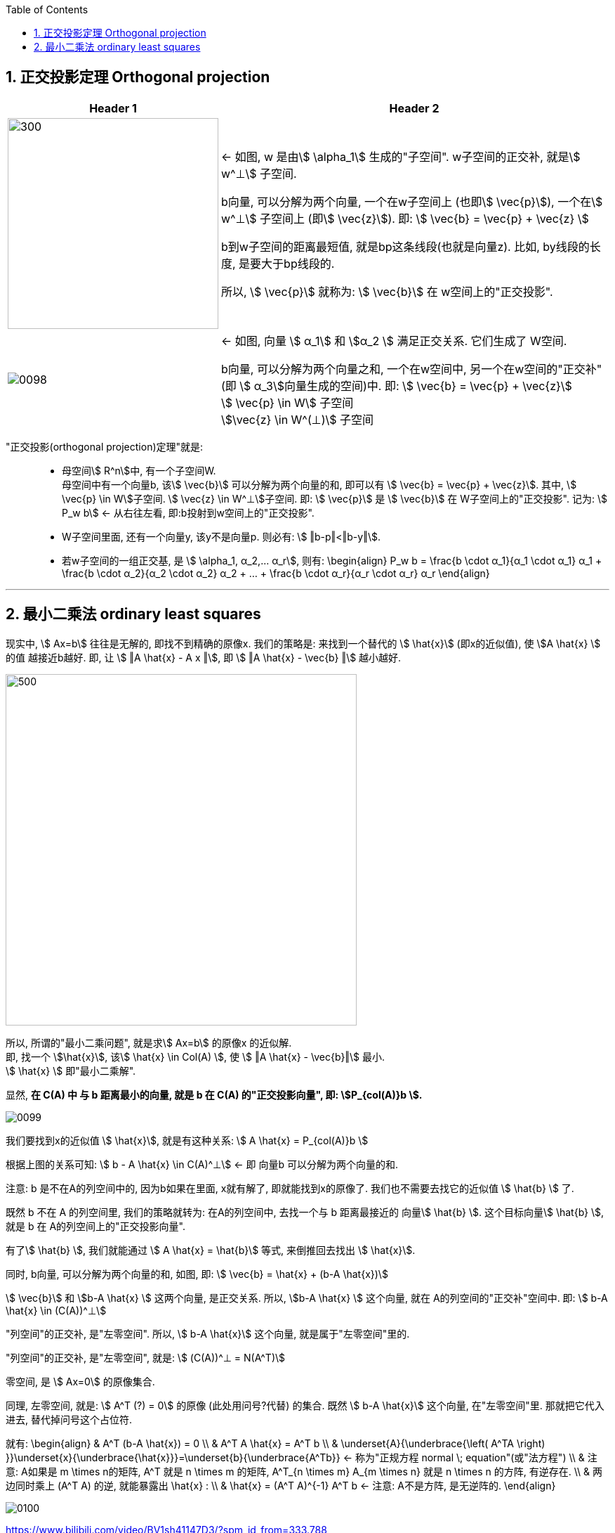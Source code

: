 
:toc:
:toclevels: 3
:sectnums:


== 正交投影定理 Orthogonal projection

[options="autowidth"]
|===
|Header 1 |Header 2

|image:../img/0097.svg[300,300]
|<- 如图, w 是由stem:[ \alpha_1] 生成的"子空间". w子空间的正交补, 就是stem:[ w^⊥] 子空间.

b向量, 可以分解为两个向量, 一个在w子空间上 (也即stem:[ \vec{p}]), 一个在stem:[ w^⊥] 子空间上 (即stem:[ \vec{z}]). 即: stem:[ \vec{b} = \vec{p} + \vec{z} ]

b到w子空间的距离最短值, 就是bp这条线段(也就是向量z). 比如, by线段的长度, 是要大于bp线段的.

所以, stem:[ \vec{p}] 就称为: stem:[ \vec{b}] 在 w空间上的"正交投影".

|image:../img/0098.png[]
|<- 如图, 向量 stem:[ α_1] 和 stem:[α_2 ] 满足正交关系. 它们生成了 W空间.

b向量, 可以分解为两个向量之和, 一个在w空间中, 另一个在w空间的"正交补"(即 stem:[ α_3]向量生成的空间)中. 即: stem:[ \vec{b} = \vec{p} + \vec{z}] +
stem:[ \vec{p} \in W] 子空间 +
stem:[\vec{z} \in W^(⊥)] 子空间 +

|===

"正交投影(orthogonal projection)定理"就是: ::

- 母空间stem:[ R^n]中, 有一个子空间W. +
母空间中有一个向量b, 该stem:[ \vec{b}] 可以分解为两个向量的和, 即可以有 stem:[ \vec{b} = \vec{p} + \vec{z}]. 其中, stem:[ \vec{p} \in W]子空间. stem:[ \vec{z} \in W^⊥]子空间. 即: stem:[ \vec{p}] 是 stem:[ \vec{b}] 在 W子空间上的"正交投影". 记为: stem:[ P_w b] <- 从右往左看, 即:b投射到w空间上的"正交投影".

- W子空间里面, 还有一个向量y, 该y不是向量p. 则必有: stem:[ ‖b-p‖<‖b-y‖].

- 若w子空间的一组正交基, 是 stem:[ \alpha_1, α_2,... α_r], 则有:
\begin{align}
P_w b = \frac{b \cdot α_1}{α_1 \cdot α_1} α_1 + \frac{b \cdot α_2}{α_2 \cdot α_2} α_2 + ... + \frac{b \cdot α_r}{α_r \cdot α_r} α_r
\end{align}




---

== 最小二乘法 ordinary least squares

现实中, stem:[ Ax=b] 往往是无解的, 即找不到精确的原像x. 我们的策略是: 来找到一个替代的 stem:[ \hat{x}] (即x的近似值), 使 stem:[A \hat{x} ] 的值 越接近b越好. 即, 让 stem:[ ‖A \hat{x} - A x ‖], 即 stem:[ ‖A \hat{x} - \vec{b} ‖] 越小越好.

image:../img/0096.svg[500,500]

所以, 所谓的"最小二乘问题", 就是求stem:[ Ax=b] 的原像x 的近似解. +
即, 找一个 stem:[\hat{x}], 该stem:[ \hat{x}  \in Col(A) ], 使 stem:[ ‖A \hat{x} - \vec{b}‖] 最小. +
stem:[ \hat{x}  ] 即"最小二乘解".

显然, **在 C(A) 中 与 b 距离最小的向量, 就是 b 在 C(A) 的"正交投影向量", 即: stem:[P_{col(A)}b ].**

image:../img/0099.png[]

我们要找到x的近似值 stem:[ \hat{x}], 就是有这种关系:
stem:[ A \hat{x} = P_{col(A)}b ]

根据上图的关系可知: stem:[ b - A \hat{x} \in C(A)^⊥]  <- 即 向量b 可以分解为两个向量的和.

注意: b 是不在A的列空间中的, 因为b如果在里面, x就有解了, 即就能找到x的原像了. 我们也不需要去找它的近似值 stem:[ \hat{b}  ] 了.

既然 b 不在 A 的列空间里, 我们的策略就转为: 在A的列空间中, 去找一个与 b 距离最接近的 向量stem:[ \hat{b}  ]. 这个目标向量stem:[ \hat{b} ], 就是 b 在 A的列空间上的"正交投影向量".

有了stem:[ \hat{b} ], 我们就能通过 stem:[ A \hat{x} = \hat{b}] 等式, 来倒推回去找出 stem:[  \hat{x}].

同时, b向量, 可以分解为两个向量的和, 如图, 即:
stem:[ \vec{b} =  \hat{x} + (b-A \hat{x})]

stem:[ \vec{b}] 和  stem:[b-A \hat{x} ] 这两个向量, 是正交关系. 所以,  stem:[b-A \hat{x} ] 这个向量, 就在 A的列空间的"正交补"空间中. 即: stem:[ b-A \hat{x} \in (C(A))^⊥]

"列空间"的正交补, 是"左零空间". 所以, stem:[ b-A \hat{x}] 这个向量, 就是属于"左零空间"里的.

"列空间"的正交补, 是"左零空间", 就是:
stem:[ (C(A))^⊥ = N(A^T)]

零空间, 是 stem:[ Ax=0] 的原像集合.

同理, 左零空间, 就是: stem:[ A^T (?) = 0] 的原像 (此处用问号?代替) 的集合. 既然 stem:[ b-A \hat{x}] 这个向量, 在"左零空间"里. 那就把它代入进去, 替代掉问号这个占位符.

就有:
\begin{align}
& A^T (b-A \hat{x}) = 0 \\
& A^T A \hat{x} =  A^T b \\
& \underset{A}{\underbrace{\left( A^TA \right) }}\underset{x}{\underbrace{\hat{x}}}=\underset{b}{\underbrace{A^Tb}} ← 称为"正规方程 normal \; equation"(或"法方程") \\
& 注意: A如果是 m \times n的矩阵, A^T 就是 n \times m 的矩阵,  A^T_{n \times m} A_{m \times n} 就是 n \times n 的方阵, 有逆存在. \\
& 两边同时乘上 (A^T A) 的逆, 就能暴露出 \hat{x} : \\
& \hat{x} =  (A^T A)^{-1} A^T b ← 注意: A不是方阵, 是无逆阵的.
\end{align}


image:../img/0100.png[]














https://www.bilibili.com/video/BV1sh41147D3/?spm_id_from=333.788

22.51





















